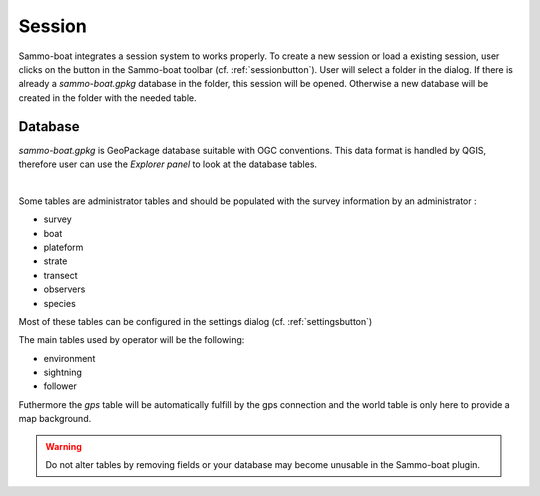.. _session:

Session
=======

.. |session| image:: ../../images/session.png
  :height: 18

Sammo-boat integrates a session system to works properly. To create a new session
or load a existing session, user clicks on the |session| button in the
Sammo-boat toolbar (cf. :ref:`sessionbutton`). User will select a folder in the dialog. If there is already
a `sammo-boat.gpkg` database in the folder, this session will be opened.
Otherwise a new database will be created in the folder with the needed table.

Database
--------

`sammo-boat.gpkg` is GeoPackage database suitable with OGC conventions.
This data format is handled by QGIS, therefore user can use the `Explorer panel`
to look at the database tables.

.. image:: images/explorer.png
   :align: center

|

Some tables are administrator tables and should be populated with the survey information
by an administrator :

- survey
- boat
- plateform
- strate
- transect
- observers
- species

.. |settings| image:: ../../images/settings.png
  :height: 18

Most of these tables can be configured in the settings dialog (cf. :ref:`settingsbutton`)

The main tables used by operator will be the following:

- environment
- sightning
- follower

Futhermore the `gps` table will be automatically fulfill by the gps connection
and the world table is only here to provide a map background.

.. warning::
  Do not alter tables by removing fields or your database may become 
  unusable in the Sammo-boat plugin.